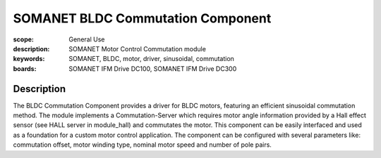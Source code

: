 SOMANET BLDC Commutation Component
==================================

:scope: General Use
:description: SOMANET Motor Control Commutation module
:keywords: SOMANET, BLDC, motor, driver, sinusoidal, commutation
:boards: SOMANET IFM Drive DC100, SOMANET IFM Drive DC300

Description
-----------

The BLDC Commutation Component provides a driver for BLDC motors, featuring an efficient sinusoidal commutation method. The module implements a Commutation-Server which requires motor angle information provided by a Hall effect sensor (see HALL server in module_hall) and commutates the motor. This component can be easily interfaced and used as a foundation for a custom motor control application. The component can be configured with several parameters like: commutation offset, motor winding type, nominal motor speed and number of pole pairs.
